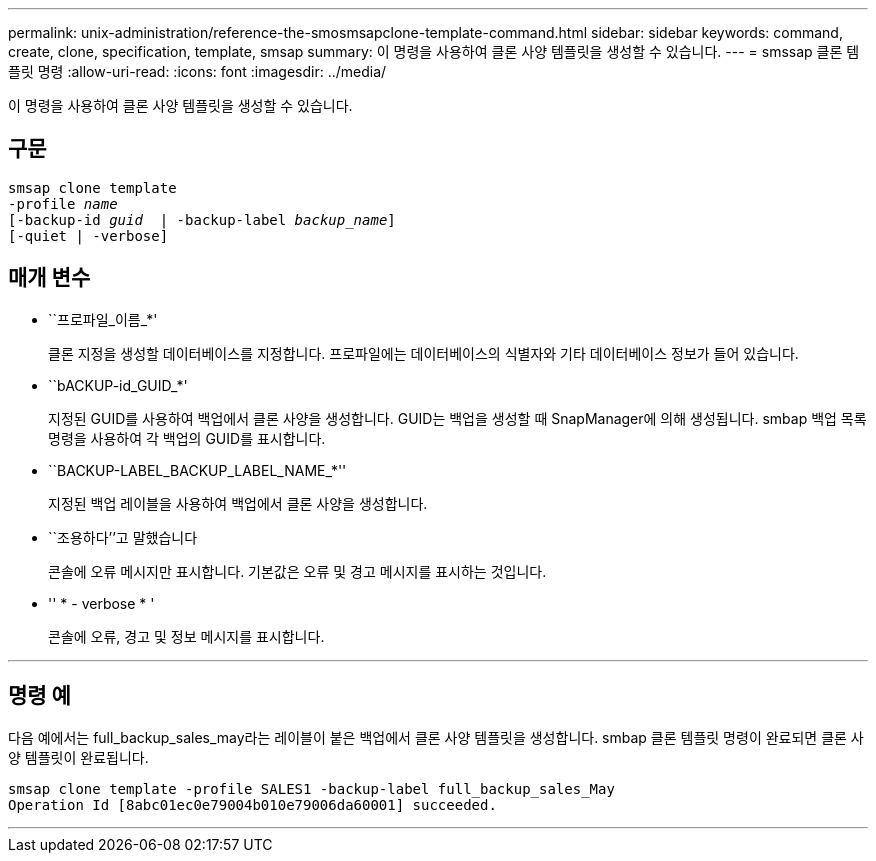 ---
permalink: unix-administration/reference-the-smosmsapclone-template-command.html 
sidebar: sidebar 
keywords: command, create, clone, specification, template, smsap 
summary: 이 명령을 사용하여 클론 사양 템플릿을 생성할 수 있습니다. 
---
= smssap 클론 템플릿 명령
:allow-uri-read: 
:icons: font
:imagesdir: ../media/


[role="lead"]
이 명령을 사용하여 클론 사양 템플릿을 생성할 수 있습니다.



== 구문

[listing, subs="+macros"]
----
pass:quotes[smsap clone template
-profile _name_
[-backup-id _guid_  | -backup-label _backup_name_\]
[-quiet | -verbose]]
----


== 매개 변수

* ``프로파일_이름_*'
+
클론 지정을 생성할 데이터베이스를 지정합니다. 프로파일에는 데이터베이스의 식별자와 기타 데이터베이스 정보가 들어 있습니다.

* ``bACKUP-id_GUID_*'
+
지정된 GUID를 사용하여 백업에서 클론 사양을 생성합니다. GUID는 백업을 생성할 때 SnapManager에 의해 생성됩니다. smbap 백업 목록 명령을 사용하여 각 백업의 GUID를 표시합니다.

* ``BACKUP-LABEL_BACKUP_LABEL_NAME_*''
+
지정된 백업 레이블을 사용하여 백업에서 클론 사양을 생성합니다.

* ``조용하다’’고 말했습니다
+
콘솔에 오류 메시지만 표시합니다. 기본값은 오류 및 경고 메시지를 표시하는 것입니다.

* '' * - verbose * '
+
콘솔에 오류, 경고 및 정보 메시지를 표시합니다.



'''


== 명령 예

다음 예에서는 full_backup_sales_may라는 레이블이 붙은 백업에서 클론 사양 템플릿을 생성합니다. smbap 클론 템플릿 명령이 완료되면 클론 사양 템플릿이 완료됩니다.

[listing]
----
smsap clone template -profile SALES1 -backup-label full_backup_sales_May
Operation Id [8abc01ec0e79004b010e79006da60001] succeeded.
----
'''